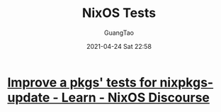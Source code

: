 #+TITLE: NixOS Tests
#+AUTHOR: GuangTao
#+EMAIL: gtrunsec@hardenedlinux.org
#+DATE: 2021-04-24 Sat 22:58
#+OPTIONS:   H:3 num:t toc:t \n:nil @:t ::t |:t ^:nil -:t f:t *:t <:t



* [[https://discourse.nixos.org/t/improve-a-pkgs-tests-for-nixpkgs-update/9530/17][Improve a pkgs' tests for nixpkgs-update - Learn - NixOS Discourse]]
